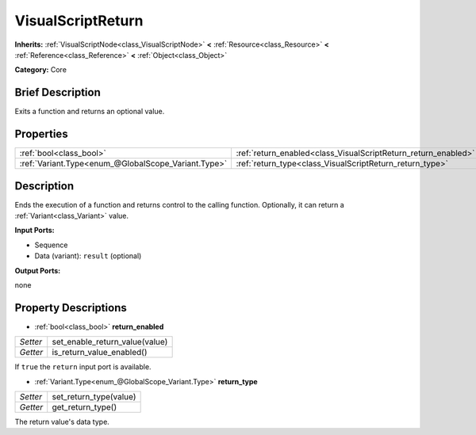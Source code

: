 .. Generated automatically by doc/tools/makerst.py in Godot's source tree.
.. DO NOT EDIT THIS FILE, but the VisualScriptReturn.xml source instead.
.. The source is found in doc/classes or modules/<name>/doc_classes.

.. _class_VisualScriptReturn:

VisualScriptReturn
==================

**Inherits:** :ref:`VisualScriptNode<class_VisualScriptNode>` **<** :ref:`Resource<class_Resource>` **<** :ref:`Reference<class_Reference>` **<** :ref:`Object<class_Object>`

**Category:** Core

Brief Description
-----------------

Exits a function and returns an optional value.

Properties
----------

+-----------------------------------------------------+----------------------------------------------------------------+
| :ref:`bool<class_bool>`                             | :ref:`return_enabled<class_VisualScriptReturn_return_enabled>` |
+-----------------------------------------------------+----------------------------------------------------------------+
| :ref:`Variant.Type<enum_@GlobalScope_Variant.Type>` | :ref:`return_type<class_VisualScriptReturn_return_type>`       |
+-----------------------------------------------------+----------------------------------------------------------------+

Description
-----------

Ends the execution of a function and returns control to the calling function. Optionally, it can return a :ref:`Variant<class_Variant>` value.

**Input Ports:**

- Sequence

- Data (variant): ``result`` (optional)

**Output Ports:**

none

Property Descriptions
---------------------

.. _class_VisualScriptReturn_return_enabled:

- :ref:`bool<class_bool>` **return_enabled**

+----------+--------------------------------+
| *Setter* | set_enable_return_value(value) |
+----------+--------------------------------+
| *Getter* | is_return_value_enabled()      |
+----------+--------------------------------+

If ``true`` the ``return`` input port is available.

.. _class_VisualScriptReturn_return_type:

- :ref:`Variant.Type<enum_@GlobalScope_Variant.Type>` **return_type**

+----------+------------------------+
| *Setter* | set_return_type(value) |
+----------+------------------------+
| *Getter* | get_return_type()      |
+----------+------------------------+

The return value's data type.

